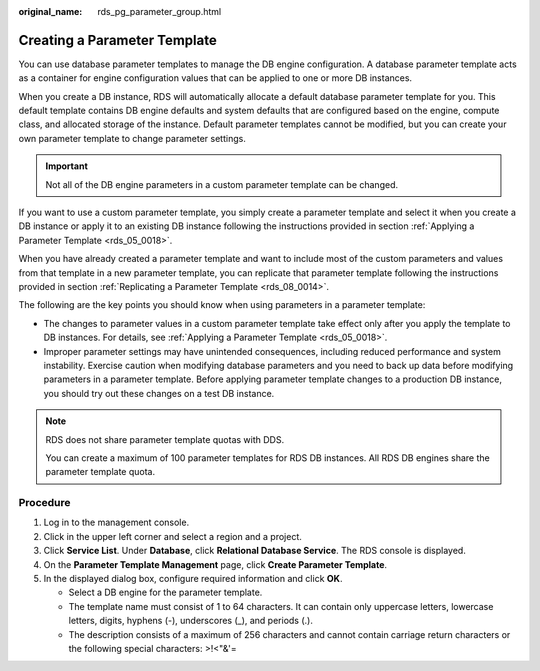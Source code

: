 :original_name: rds_pg_parameter_group.html

.. _rds_pg_parameter_group:

Creating a Parameter Template
=============================

You can use database parameter templates to manage the DB engine configuration. A database parameter template acts as a container for engine configuration values that can be applied to one or more DB instances.

When you create a DB instance, RDS will automatically allocate a default database parameter template for you. This default template contains DB engine defaults and system defaults that are configured based on the engine, compute class, and allocated storage of the instance. Default parameter templates cannot be modified, but you can create your own parameter template to change parameter settings.

.. important::

   Not all of the DB engine parameters in a custom parameter template can be changed.

If you want to use a custom parameter template, you simply create a parameter template and select it when you create a DB instance or apply it to an existing DB instance following the instructions provided in section :ref:`Applying a Parameter Template <rds_05_0018>`.

When you have already created a parameter template and want to include most of the custom parameters and values from that template in a new parameter template, you can replicate that parameter template following the instructions provided in section :ref:`Replicating a Parameter Template <rds_08_0014>`.

The following are the key points you should know when using parameters in a parameter template:

-  The changes to parameter values in a custom parameter template take effect only after you apply the template to DB instances. For details, see :ref:`Applying a Parameter Template <rds_05_0018>`.
-  Improper parameter settings may have unintended consequences, including reduced performance and system instability. Exercise caution when modifying database parameters and you need to back up data before modifying parameters in a parameter template. Before applying parameter template changes to a production DB instance, you should try out these changes on a test DB instance.

.. note::

   RDS does not share parameter template quotas with DDS.

   You can create a maximum of 100 parameter templates for RDS DB instances. All RDS DB engines share the parameter template quota.

Procedure
---------

#. Log in to the management console.
#. Click |image1| in the upper left corner and select a region and a project.
#. Click **Service List**. Under **Database**, click **Relational Database Service**. The RDS console is displayed.
#. On the **Parameter Template Management** page, click **Create Parameter Template**.
#. In the displayed dialog box, configure required information and click **OK**.

   -  Select a DB engine for the parameter template.
   -  The template name must consist of 1 to 64 characters. It can contain only uppercase letters, lowercase letters, digits, hyphens (-), underscores (_), and periods (.).
   -  The description consists of a maximum of 256 characters and cannot contain carriage return characters or the following special characters: >!<"&'=

.. |image1| image:: /_static/images/en-us_image_0000001786854381.png
